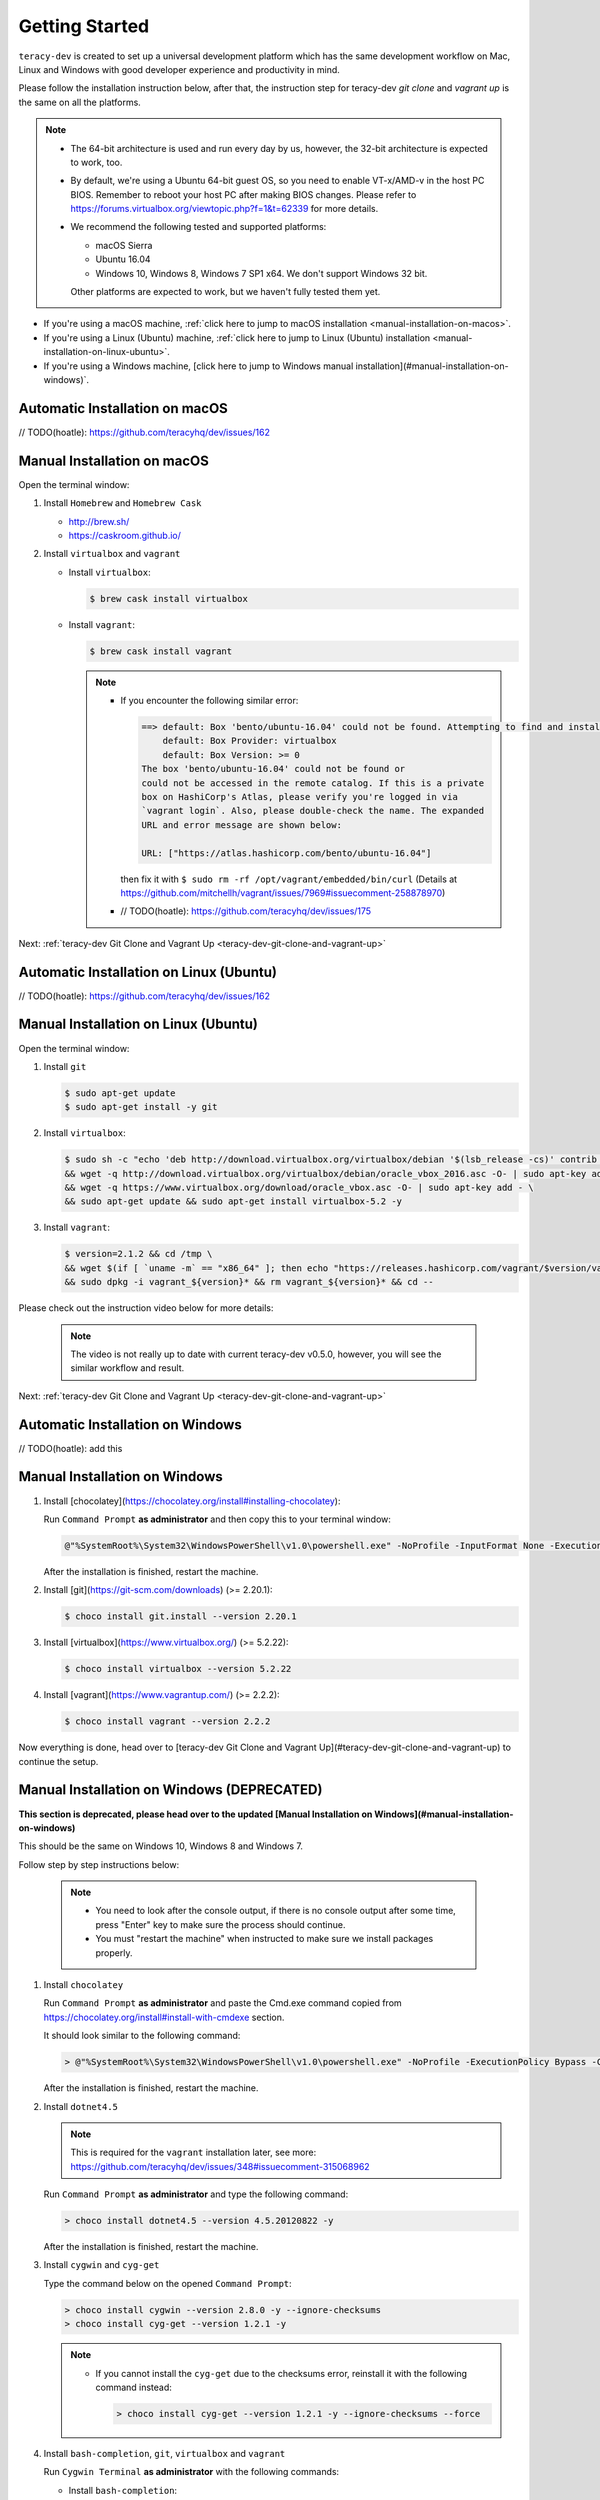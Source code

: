 Getting Started
===============

``teracy-dev`` is created to set up a universal development platform which has the same development
workflow on Mac, Linux and Windows with good developer experience and productivity in mind.


Please follow the installation instruction below, after that, the instruction step for teracy-dev
`git clone` and `vagrant up` is the same on all the platforms.


..  note::

    - The 64-bit architecture is used and run every day by us, however, the 32-bit architecture is
      expected to work, too.

    - By default, we're using a Ubuntu 64-bit guest OS, so you need to enable VT-x/AMD-v in the host PC BIOS.
      Remember to reboot your host PC after making BIOS changes. Please refer to https://forums.virtualbox.org/viewtopic.php?f=1&t=62339 for more details.

    - We recommend the following tested and supported platforms:

      + macOS Sierra
      + Ubuntu 16.04
      + Windows 10, Windows 8, Windows 7 SP1 x64. We don't support Windows 32 bit.

      Other platforms are expected to work, but we haven't fully tested them yet.

- If you're using a macOS machine,
  :ref:`click here to jump to macOS installation <manual-installation-on-macos>`.

- If you're using a Linux (Ubuntu) machine,
  :ref:`click here to jump to Linux (Ubuntu) installation <manual-installation-on-linux-ubuntu>`.

- If you're using a Windows machine, [click here to jump to Windows manual installation](#manual-installation-on-windows)`.


Automatic Installation on macOS
-------------------------------

// TODO(hoatle): https://github.com/teracyhq/dev/issues/162

.. _manual-installation-on-macos:

Manual Installation on macOS
----------------------------

Open the terminal window:

1. Install ``Homebrew`` and ``Homebrew Cask``

   - http://brew.sh/
   - https://caskroom.github.io/

2. Install ``virtualbox`` and ``vagrant``

   - Install ``virtualbox``:

     .. code-block:: bash

        $ brew cask install virtualbox

   - Install ``vagrant``:

     .. code-block:: bash

        $ brew cask install vagrant

     ..  note::

         - If you encounter the following similar error:

           ..  code-block:: bash

              ==> default: Box 'bento/ubuntu-16.04' could not be found. Attempting to find and install...
                  default: Box Provider: virtualbox
                  default: Box Version: >= 0
              The box 'bento/ubuntu-16.04' could not be found or
              could not be accessed in the remote catalog. If this is a private
              box on HashiCorp's Atlas, please verify you're logged in via
              `vagrant login`. Also, please double-check the name. The expanded
              URL and error message are shown below:

              URL: ["https://atlas.hashicorp.com/bento/ubuntu-16.04"]

           then fix it with ``$ sudo rm -rf /opt/vagrant/embedded/bin/curl`` (Details at
           https://github.com/mitchellh/vagrant/issues/7969#issuecomment-258878970)

         - // TODO(hoatle): https://github.com/teracyhq/dev/issues/175


Next: :ref:`teracy-dev Git Clone and Vagrant Up <teracy-dev-git-clone-and-vagrant-up>`

Automatic Installation on Linux (Ubuntu)
----------------------------------------

// TODO(hoatle): https://github.com/teracyhq/dev/issues/162


.. _manual-installation-on-linux-ubuntu:

Manual Installation on Linux (Ubuntu)
-------------------------------------


Open the terminal window:

1. Install ``git``

   ..  code-block:: bash

      $ sudo apt-get update
      $ sudo apt-get install -y git

2. Install ``virtualbox``:

   ..  code-block:: bash

      $ sudo sh -c "echo 'deb http://download.virtualbox.org/virtualbox/debian '$(lsb_release -cs)' contrib non-free' > /etc/apt/sources.list.d/virtualbox.list" \
      && wget -q http://download.virtualbox.org/virtualbox/debian/oracle_vbox_2016.asc -O- | sudo apt-key add - \
      && wget -q https://www.virtualbox.org/download/oracle_vbox.asc -O- | sudo apt-key add - \
      && sudo apt-get update && sudo apt-get install virtualbox-5.2 -y

3. Install ``vagrant``:

   ..  code-block:: bash

      $ version=2.1.2 && cd /tmp \
      && wget $(if [ `uname -m` == "x86_64" ]; then echo "https://releases.hashicorp.com/vagrant/$version/vagrant_${version}_x86_64.deb"; else echo "https://releases.hashicorp.com/vagrant/$version/vagrant_${version}_i686.deb"; fi;) \
      && sudo dpkg -i vagrant_${version}* && rm vagrant_${version}* && cd --


Please check out the instruction video below for more details:

  .. raw:: html

    <iframe width="100%" height="630" src="https://www.youtube.com/embed/MteK5c1r6B8" frameborder="0" allowfullscreen></iframe>

  ..  note::

      The video is not really up to date with current teracy-dev v0.5.0, however, you will see the similar workflow and result.

Next: :ref:`teracy-dev Git Clone and Vagrant Up <teracy-dev-git-clone-and-vagrant-up>`

Automatic Installation on Windows
---------------------------------

// TODO(hoatle): add this


Manual Installation on Windows
------------------------------

1. Install [chocolatey](https://chocolatey.org/install#installing-chocolatey):

   Run ``Command Prompt`` **as administrator** and then copy this to your terminal window:

   ..  code-block:: bash

       @"%SystemRoot%\System32\WindowsPowerShell\v1.0\powershell.exe" -NoProfile -InputFormat None -ExecutionPolicy Bypass -Command "iex ((New-Object System.Net.WebClient).DownloadString('https://chocolatey.org/install.ps1'))" && SET "PATH=%PATH%;%ALLUSERSPROFILE%\chocolatey\bin"

   After the installation is finished, restart the machine.

2. Install [git](https://git-scm.com/downloads) (>= 2.20.1):

   ..  code-block:: bash

       $ choco install git.install --version 2.20.1

3. Install [virtualbox](https://www.virtualbox.org/) (>= 5.2.22):

   ..  code-block:: bash

       $ choco install virtualbox --version 5.2.22

4. Install [vagrant](https://www.vagrantup.com/) (>= 2.2.2):

   ..  code-block:: bash

       $ choco install vagrant --version 2.2.2

Now everything is done, head over to [teracy-dev Git Clone and Vagrant Up](#teracy-dev-git-clone-and-vagrant-up) to continue the setup.

.. _manual-installation-on-windows-deprecated:
Manual Installation on Windows (**DEPRECATED**)
-----------------------------------------------

**This section is deprecated, please head over to the updated [Manual Installation on Windows](#manual-installation-on-windows)**

This should be the same on Windows 10, Windows 8 and Windows 7.

Follow step by step instructions below:

  ..  note::

      - You need to look after the console output, if there is no console output after some time,
        press "Enter" key to make sure the process should continue.

      - You must "restart the machine" when instructed to make sure we install packages properly.

1. Install ``chocolatey``

   Run ``Command Prompt`` **as administrator** and paste the Cmd.exe command copied from
   https://chocolatey.org/install#install-with-cmdexe section.

   It should look similar to the following command:

   ..  code-block:: bash

       > @"%SystemRoot%\System32\WindowsPowerShell\v1.0\powershell.exe" -NoProfile -ExecutionPolicy Bypass -Command "iex ((New-Object System.Net.WebClient).DownloadString('https://chocolatey.org/install.ps1'))" && SET "PATH=%PATH%;%ALLUSERSPROFILE%\chocolatey\bin"

   After the installation is finished, restart the machine.

2. Install ``dotnet4.5``

   ..  note::

       This is required for the ``vagrant`` installation later, see more:
       https://github.com/teracyhq/dev/issues/348#issuecomment-315068962

   Run ``Command Prompt`` **as administrator** and type the following command:

   ..  code-block:: bash

       > choco install dotnet4.5 --version 4.5.20120822 -y

   After the installation is finished, restart the machine.

3. Install ``cygwin`` and ``cyg-get``

   Type the command below on the opened ``Command Prompt``:

   ..  code-block:: bash

       > choco install cygwin --version 2.8.0 -y --ignore-checksums
       > choco install cyg-get --version 1.2.1 -y

   ..  note::

       - If you cannot install the ``cyg-get`` due to the checksums error, reinstall it with the
         following command instead:

         ..  code-block:: bash

             > choco install cyg-get --version 1.2.1 -y --ignore-checksums --force


4. Install ``bash-completion``, ``git``, ``virtualbox`` and ``vagrant``

   Run ``Cygwin Terminal`` **as administrator** with the following commands:

   - Install ``bash-completion``:

     .. code-block:: bash

        $ cyg-get.bat bash-completion

     ..  note::

         - From now on, let's call ``Cygwin Terminal`` ``terminal window`` on Windows.

         - If you encounter the following error:

           ..  code-block:: bash

              C:\ProgramData\chocolatey\lib\cyg-get\tools\cyg-get.ps1 : Please ensure you have Cygwin installed.
              To install please call 'choco install cygwin' (optionally add -y to autoconfirm).
              ERROR: This command cannot be run due to the error: The system cannot find the file specified.
              At line:1 char:1

           then fix it by going to http://cygwin.com/install.html and save the *setup-x86_64.exe*
           file with the new name *cygwinsetup.exe* into the *cygwin* folder (Details at
           https://github.com/chocolatey/chocolatey-coreteampackages/issues/176#issuecomment-212939458.)

   - Install ``git``:

     .. code-block:: bash

        $ cyg-get.bat git

   - Install ``virtualbox``:

     .. code-block:: bash

        $ choco install virtualbox --version 5.2.14 -y

   - Install ``vagrant``:

     .. code-block:: bash

        $ choco install vagrant --version 2.1.2 -y

   After finishing the ``vagrant`` installation, restart the machine.

Please check out the instruction video below for more details:

   .. raw:: html

    <iframe width="100%" height="630" src="https://www.youtube.com/embed/SBOoUIVI3Jw" frameborder="0" allowfullscreen></iframe>

  ..  note::

      The video is not really up to date with current teracy-dev v0.5.0, however, you will see the similar workflow and result.

Next: :ref:`teracy-dev Git Clone and Vagrant Up <teracy-dev-git-clone-and-vagrant-up>`

.. _teracy-dev-git-clone-and-vagrant-up:

teracy-dev Git Clone and Vagrant Up
-----------------------------------

1. Open your terminal window and type:

   ..  code-block:: bash

       $ cd ~/
       $ git clone https://github.com/teracyhq/dev.git teracy-dev
       $ cd teracy-dev
       $ git checkout develop
       $ vagrant up

   ..  note::

       - Check out the `develop` branch to use the latest development version of teracy-dev.
       - Check out the `master` branch to use the latest stable version of teracy-dev.
       - Checkout the tagged released version for usage.


   You should see the following similar messages after ``$ vagrant up`` finishes running:
   ::

      ==> node-01: Waiting for machine to boot. This may take a few minutes...
          node-01: SSH address: 127.0.0.1:2201
          node-01: SSH username: vagrant
          node-01: SSH auth method: private key
          node-01: Warning: Remote connection disconnect. Retrying...
          node-01: Warning: Connection reset. Retrying...
          node-01: 
          node-01: Vagrant insecure key detected. Vagrant will automatically replace
          node-01: this with a newly generated keypair for better security.
          node-01: 
          node-01: Inserting generated public key within guest...
          node-01: Removing insecure key from the guest if it's present...
          node-01: Key inserted! Disconnecting and reconnecting using new SSH key...
      ==> node-01: Machine booted and ready!
      ==> node-01: Checking for guest additions in VM...
      ==> node-01: Setting hostname...
      ==> node-01: Mounting shared folders...
          node-01: /vagrant => /Users/hoatle/teracy-dev/workspace/dev

   ..  note::

       - You may see the error on Windows:
         ::

           vagrant uses the VBoxManage binary that ships with VirtualBox and requires this to be
           available on the PATH. If VirtualBox is installed, please find the VBoxManage binary and
           add it to the PATH environmental variable.

         To fix this error, add the path of the **VirtualBox** folder to your environment variable.

         For example: In Windows, add this ``C:\Program Files\Oracle\VirtualBox``.

         If the error still occurs, you have to uninstall and re-install ``virtualbox``, then
         ``vagrant`` to fix this error.

       - On Windows, if you ``$ vagrant up`` but cannot start the VirtualBox, please find "VBoxUSBMon.inf" and
         "VBoxDrv.inf" in your installation directory then re-install it to fix the issue. The VirtualBox
         has an installation issue which was reported `here <https://www.virtualbox.org/ticket/4140>`_

       - On Windows, if you see the error `code converter not found (UTF-16LE to Windows-1258) (Encoding::ConverterNotFoundError)` when using vagrant:

         ::

           $ vagrant status
           C:/HashiCorp/Vagrant/embedded/mingw64/lib/ruby/2.4.0/win32/registry.rb:185:in `encode!': code converter not found (UTF-16LE to Windows-1258) (Encoding::ConverterNotFoundError)

         You should set the `system locale` into `US`, by following the steps below:
         
           - Open `Control Panel` --> `Region` --> `Location` --> select `United States` for `Home Location`.
           - Navigate to the `Administrative` tab --> Change system locale… > Click `Appy` in the popup --> click `OK` to confirm selecting `English (United States)` --> Apply, and restart the machine.

2. Use the ``$ vagrant ssh`` command to access the virtual machine you have just `vagrant up`.

   ..  code-block:: bash

       $ cd ~/teracy-dev
       $ vagrant ssh

   You should see the following similar messages:

   .. code-block:: bash

      Welcome to Ubuntu 16.04.4 LTS (GNU/Linux 4.4.0-116-generic x86_64)

       * Documentation:  https://help.ubuntu.com
       * Management:     https://landscape.canonical.com
       * Support:        https://ubuntu.com/advantage

      0 packages can be updated.
      0 updates are security updates.


Git Setup
---------

To work with ``git``, complete the following guides to set up ssh keys:
https://help.github.com/articles/connecting-to-github-with-ssh/

**Note:**

- ~~On Windows, you must always use ``Cygwin Terminal``, not ``Git Bash``~~.

- ``Cygwin Terminal`` is now deprecated and no longer support, we are now using ``Git Bash``

- (**DEPRECATED**) If you have SSH configured and ``vagrant`` is still not working on Windows, you should add the ``export VAGRANT_PREFER_SYSTEM_BIN=true`` environment variable to the ``.bash_profile`` file, that helps you not add this variable on Cygwin repeatedly.!!

  ..  code-block:: bash

    $ cat >> ~/.bash_profile

  Type ``export VAGRANT_PREFER_SYSTEM_BIN=true`` and press ``Ctrl + D``, then run:

  ..  code-block:: bash

    $ source ~/.bash_profile

Now, open the terminal and run the ``export`` command to check if the variable is added successfully

Rsync with Git Bash
-------------------

To use rsync with ``Git Bash``:

- Download [rsync-3.1](http://www2.futureware.at/~nickoe/msys2-mirror/msys/x86_64/rsync-3.1.2-2-x86_64.pkg.tar.xz) at http://www2.futureware.at/~nickoe/msys2-mirror/msys/x86_64/

- Extract and copy ``rsync.exe`` to ``C:\Program Files\Git\usr\bin``, then re-open your terminal window.



*Congratulations, you’ve all set now!*

